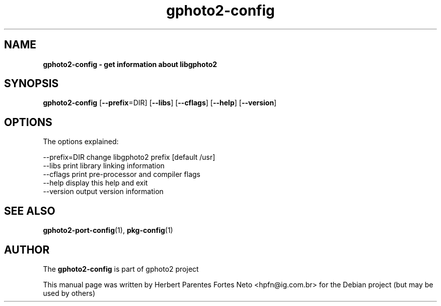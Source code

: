 .\"Text automatically generated by txt2man
.TH gphoto2-config 1 "01 fevereiro 2015" "man" "GPHOTO2 Reference Manual"
.SH NAME
\fBgphoto2-config \- get information about libgphoto2
.SH SYNOPSIS
.nf
.fam C
 \fBgphoto2-config\fP [\fB--prefix\fP=DIR] [\fB--libs\fP] [\fB--cflags\fP] [\fB--help\fP] [\fB--version\fP]
.fam T
.fi
.fam T
.fi
.SH OPTIONS
The options explained:
.PP
.nf
.fam C
  \[hy]\[hy]prefix=DIR     change libgphoto2 prefix [default /usr]
  \[hy]\[hy]libs           print library linking information
  \[hy]\[hy]cflags         print pre\(hyprocessor and compiler flags
  \[hy]\[hy]help           display this help and exit
  \[hy]\[hy]version        output version information
.fam T
.fi
.SH SEE ALSO
\fBgphoto2-port-config\fP(1), \fBpkg-config\fP(1)
.SH AUTHOR
The \fBgphoto2-config\fP is part of gphoto2 project
.PP
This manual page was written by Herbert Parentes Fortes Neto 
<hpfn@ig.com.br> for the Debian project (but may be used by others)
